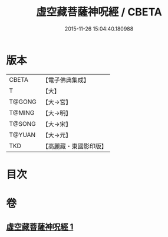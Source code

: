 #+TITLE: 虛空藏菩薩神呪經 / CBETA
#+DATE: 2015-11-26 15:04:40.180988
* 版本
 |     CBETA|【電子佛典集成】|
 |         T|【大】     |
 |    T@GONG|【大→宮】   |
 |    T@MING|【大→明】   |
 |    T@SONG|【大→宋】   |
 |    T@YUAN|【大→元】   |
 |       TKD|【高麗藏・東國影印版】|

* 目次
* 卷
** [[file:KR6h0011_001.txt][虛空藏菩薩神呪經 1]]
